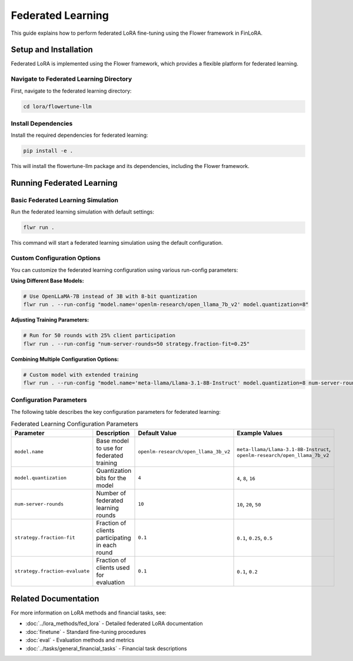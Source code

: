 Federated Learning
==================

This guide explains how to perform federated LoRA fine-tuning using the Flower framework in FinLoRA.

Setup and Installation
---------------------

Federated LoRA is implemented using the Flower framework, which provides a flexible platform for federated learning.

Navigate to Federated Learning Directory
^^^^^^^^^^^^^^^^^^^^^^^^^^^^^^^^^^^^^^^

First, navigate to the federated learning directory:

.. code-block:: bash

   cd lora/flowertune-llm

Install Dependencies
^^^^^^^^^^^^^^^^^^

Install the required dependencies for federated learning:

.. code-block:: bash

   pip install -e .

This will install the flowertune-llm package and its dependencies, including the Flower framework.

Running Federated Learning
--------------------------

Basic Federated Learning Simulation
^^^^^^^^^^^^^^^^^^^^^^^^^^^^^^^^^^

Run the federated learning simulation with default settings:

.. code-block:: bash

   flwr run .

This command will start a federated learning simulation using the default configuration.

Custom Configuration Options
^^^^^^^^^^^^^^^^^^^^^^^^^^^

You can customize the federated learning configuration using various run-config parameters:

**Using Different Base Models:**

.. code-block:: bash

   # Use OpenLLaMA-7B instead of 3B with 8-bit quantization
   flwr run . --run-config "model.name='openlm-research/open_llama_7b_v2' model.quantization=8"

**Adjusting Training Parameters:**

.. code-block:: bash

   # Run for 50 rounds with 25% client participation
   flwr run . --run-config "num-server-rounds=50 strategy.fraction-fit=0.25"

**Combining Multiple Configuration Options:**

.. code-block:: bash

   # Custom model with extended training
   flwr run . --run-config "model.name='meta-llama/Llama-3.1-8B-Instruct' model.quantization=8 num-server-rounds=30 strategy.fraction-fit=0.3"

Configuration Parameters
^^^^^^^^^^^^^^^^^^^^^^^

The following table describes the key configuration parameters for federated learning:

.. list-table:: Federated Learning Configuration Parameters
   :widths: auto
   :header-rows: 1

   * - Parameter
     - Description
     - Default Value
     - Example Values
   * - ``model.name``
     - Base model to use for federated training
     - ``openlm-research/open_llama_3b_v2``
     - ``meta-llama/Llama-3.1-8B-Instruct``, ``openlm-research/open_llama_7b_v2``
   * - ``model.quantization``
     - Quantization bits for the model
     - ``4``
     - ``4``, ``8``, ``16``
   * - ``num-server-rounds``
     - Number of federated learning rounds
     - ``10``
     - ``10``, ``20``, ``50``
   * - ``strategy.fraction-fit``
     - Fraction of clients participating in each round
     - ``0.1``
     - ``0.1``, ``0.25``, ``0.5``
   * - ``strategy.fraction-evaluate``
     - Fraction of clients used for evaluation
     - ``0.1``
     - ``0.1``, ``0.2``

Related Documentation
--------------------

For more information on LoRA methods and financial tasks, see:

- :doc:`../lora_methods/fed_lora` - Detailed federated LoRA documentation
- :doc:`finetune` - Standard fine-tuning procedures
- :doc:`eval` - Evaluation methods and metrics
- :doc:`../tasks/general_financial_tasks` - Financial task descriptions 